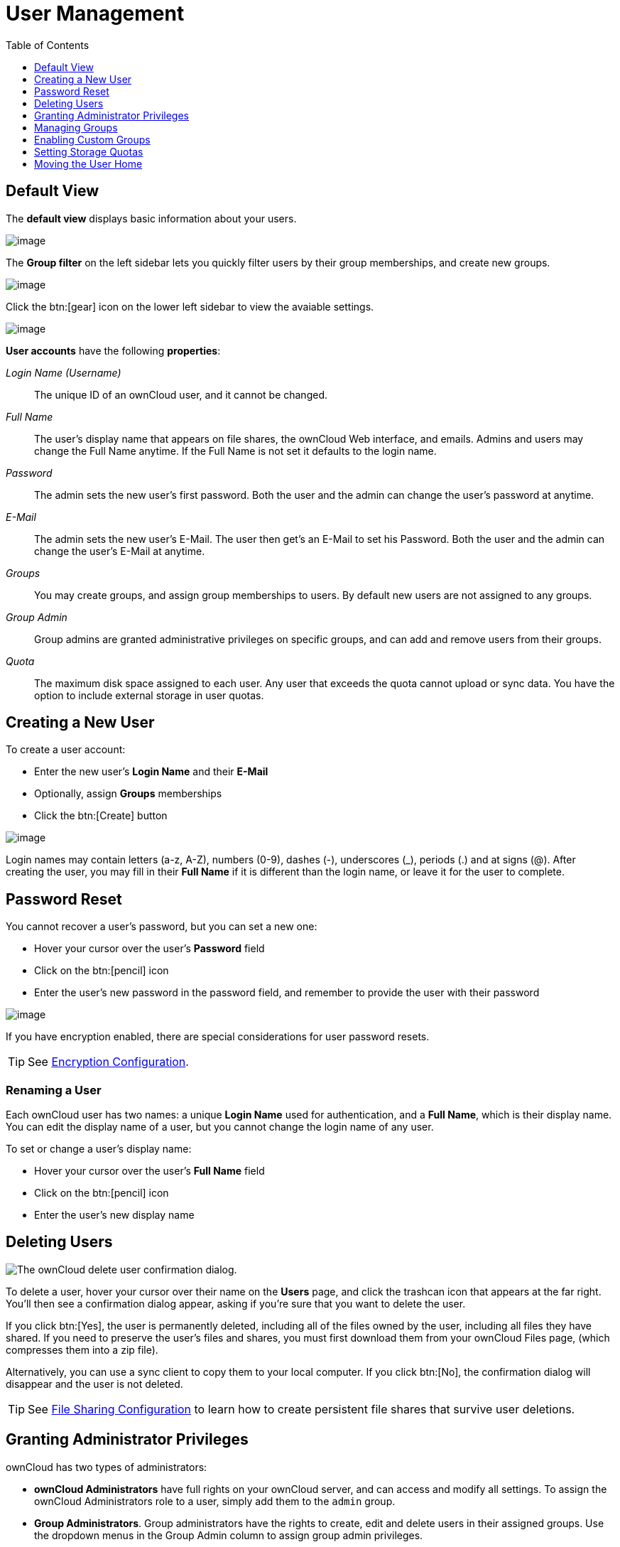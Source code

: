 = User Management
:toc: right
:toclevels: 1
:page-aliases: configuration/user/user_configuration.adoc

== Default View

The **default view** displays basic information about your users.

image:configuration/user/users-page.png[image]

The **Group filter** on the left sidebar lets you quickly filter users by
their group memberships, and create new groups.

image:configuration/user/users-page-group-tab.png[image]

Click the btn:[gear] icon on the lower left sidebar to view the avaiable settings.

image:configuration/user/users-page-gear.png[image]

**User accounts** have the following **properties**:

_Login Name (Username)_::
  The unique ID of an ownCloud user, and it cannot be changed.
_Full Name_::
  The user’s display name that appears on file shares, the ownCloud Web
  interface, and emails. Admins and users may change the Full Name
  anytime. If the Full Name is not set it defaults to the login name.
_Password_::
  The admin sets the new user’s first password. Both the user and the
  admin can change the user’s password at anytime.
_E-Mail_::
  The admin sets the new user’s E-Mail. The user then get's an E-Mail to set his Password.
  Both the user and the admin can change the user’s E-Mail at anytime.
_Groups_::
  You may create groups, and assign group memberships to users. By
  default new users are not assigned to any groups.
_Group Admin_::
  Group admins are granted administrative privileges on specific groups,
  and can add and remove users from their groups.
_Quota_::
  The maximum disk space assigned to each user. Any user that exceeds
  the quota cannot upload or sync data. You have the option to include
  external storage in user quotas.

== Creating a New User

To create a user account:

* Enter the new user’s *Login Name* and their *E-Mail*
* Optionally, assign *Groups* memberships
* Click the btn:[Create] button

image:configuration/user/users-page-new-user.png[image]

Login names may contain letters (a-z, A-Z), numbers (0-9), dashes (-),
underscores (_), periods (.) and at signs (@). After creating the user,
you may fill in their *Full Name* if it is different than the login
name, or leave it for the user to complete.

== Password Reset

You cannot recover a user’s password, but you can set a new one:

* Hover your cursor over the user’s *Password* field
* Click on the btn:[pencil] icon
* Enter the user’s new password in the password field, and remember to
provide the user with their password

image:configuration/user/users-page-new-password.png[image]

If you have encryption enabled, there are special considerations for user password resets.

TIP: See xref:configuration/files/encryption/encryption_configuration.adoc[Encryption Configuration].

=== Renaming a User

Each ownCloud user has two names: a unique *Login Name* used for
authentication, and a *Full Name*, which is their display name. You can
edit the display name of a user, but you cannot change the login name of
any user.

To set or change a user’s display name:

* Hover your cursor over the user’s *Full Name* field
* Click on the btn:[pencil] icon
* Enter the user’s new display name

== Deleting Users

image:configuration/user/delete-user-confirmation.png[The ownCloud delete user confirmation dialog.]

To delete a user, hover your cursor over their name on the *Users* page, and click the trashcan icon that appears at the far right. 
You’ll then see a confirmation dialog appear, asking if you’re sure that you want to delete the user. 

If you click btn:[Yes], the user is permanently deleted, including all of the files owned by the user, including all files they have shared. 
If you need to preserve the user’s files and shares, you must first download them from your ownCloud Files page, (which compresses them into a zip file). 

Alternatively, you can use a sync client to copy them to your local computer.
If you click btn:[No], the confirmation dialog will disappear and the user is not deleted.

TIP: See xref:configuration/files/file_sharing_configuration.adoc[File Sharing Configuration] to learn how to create persistent file shares that survive user deletions.

== Granting Administrator Privileges

ownCloud has two types of administrators: 

* *ownCloud Administrators* have full rights on your ownCloud server, and can
access and modify all settings. To assign the ownCloud Administrators
role to a user, simply add them to the `admin` group.

* *Group Administrators*. Group administrators have the rights to create,
edit and delete users in their assigned groups. Use the dropdown menus in the Group Admin column to assign group admin privileges.

== Managing Groups

You can assign new users to groups when you create them, and create new
groups when you create new users. You may also use the *Add Group*
button at the top of the left pane to create new groups. New group
members will immediately have access to file shares that belong to their
new groups.

== Enabling Custom Groups

In previous versions of ownCloud, files and folders could only be shared
with individual users or groups created by administrators. This wasn’t
the most efficient way to work. From ownCloud 10.0, users can create
groups on-the-fly, through a feature called "Custom Groups", enabling
them to share content in a more flexible way.

To enable Custom Groups:

1.  From the ownCloud Market, which you can find in version 10.0 under 
the Apps menu, click btn:[Market].
2.  Click btn:[Collaboration] (1), to filter the list of available
options and click the btn:[Custom groups] application (2).
+
image:custom-groups/owncloud-market-custom-groups.png[The Custom Groups application in the ownCloud Market]
3.  Click btn:[INSTALL] in the bottom right-hand corner of the Custom Groups application.
+
image:custom-groups/owncloud-market-custom-groups-install.png[Install the Custom Groups application from the ownCloud Market]

With this done, Custom Group functionality will be available in your ownCloud installation.

=== Overriding Default Behavior

==== Disabling Administrators from Administering Custom Groups

Depending on your Custom Groups and ownCloud's global settings, configured by the ownCloud admin, Custom Groups may behave differently:

* Creating or renaming a Custom Group using an existing name of another Custom Group can be allowed or not depending on administrative settings.
* Custom Group creation can be limited to ownCloud **group admins**.
* Disable administration of Custom Groups by ownCloud administrators. 
This is enabled by setting `customgroups.disallow-admin-access-all` to `true` in `config/config.php`.

==== Hide Custom Groups App Based On Group Membership

The app can be hidden from the user's personal settings page if the user belongs to one or more disallowed groups, 
To specify the disallowed groups, list them against the `customgroups.disallowed-groups` key in `config/config.php`, as in the following example.

[source,php]
----
// Hide the Custom Groups app for users in the "guest_app" group.
'customgroups.disallowed-groups' => ['guest_app'],
----

== Setting Storage Quotas

There are 4 types of quota settings in ownCloud when dealing with LDAP users.

=== Quota Field

Found in menu:User Authentication[the Advanced Tab > Special Attributes],
this setting overwrites the rest. If set, this is what will be set for an LDAP user’s quota in ownCloud.

=== Quota Default

Found in menu:User Authentication[the Advanced Tab > Special Attributes], this is the fallback option
if no quota field is defined.

=== User Quota

This is what you set in the web UI drop down menu, and is how you set user quota.

=== Default Quota

This will be set if no quota is set, and is found in menu:Users Tab[Gear Wheel > Default Quota].
If *Quota Field* is not set, but *Quota Default* is, and a systems administrator tries to set
a quota for an LDAP user with *User Quota*, it will not work, since it is overridden by
*Quota Default*.

Click the btn:[gear] icon on the lower left pane to set a default storage quota.
This is automatically applied to new users. You may assign a different
quota to any user by selecting from the *Quota* dropdown, selecting
either a preset value or entering a custom value. When you create custom
quotas, use the normal abbreviations for your storage values such as 500
MB, 5 GB, 5 TB, and so on.

'''

=== External Storage Quota

You now have a configurable option in `config.php` that controls whether
external storage is counted against user’s quotas. This is still
experimental, and may not work as expected. The default is to not count
external storage as part of user storage quotas. If you prefer to
include it, then change the default `false` to `true`.:

----
'quota_include_external_storage' => false,
----

'''
=== Storage Space Considerations

Metadata (such as thumbnails, temporary files, and encryption keys)
takes up about 10% of disk space, but is not counted against user
quotas. Users can check their used and available space on their Personal
pages. Only files that originate with users count against their quotas,
and not files shared with them that originate from other users. For
example, if you upload files to a different user’s share, those files
count against your quota. If you re-share a file that another user
shared with you, that file does not count against your quota, but the
originating user’s.

Encrypted files are a little larger than unencrypted files; the
unencrypted size is calculated against the user’s quota.

Deleted files that are still in the trash bin do not count against
quotas. The trash bin is set at 50% of quota. Deleted file aging is set
at 30 days. When deleted files exceed 50% of quota then the oldest files
are removed until the total is below 50%.

'''
=== Versions

When version control is enabled, the older file versions are not counted
against quotas.

'''
=== Public Links

When a user creates a public link share via URL, and allows uploads, any
uploaded files count against that user’s quota.

== Moving the User Home

Usually, a user's home folder is located in the `data/` directory, the location of which is defined in `config.php` and defaults to `/var/www/owncloud/data`. Usually in smaller installations, the data directory mounts to a physical drive of the server and in bigger installations the data directory is mounted via NFS. This can be less than optimal for very big installations with thousands of users and/or users with very big space consumption. This can result in a high load on a single mount point.

ownCloud offers moving the home folder location of single users from the default location to another path outside the data directory to distribute the load on the mount points. You can also move back a users home to the location defined in config.php.

NOTE: As general advice, moving a users home is the last step after all optimisations of the mount point have been set. Carefully monitor over a period of time the changes made before moving a users home.

NOTE: Consider that these new home mount points also need to be part of a xref:maintenance/backup_and_restore/backup.adoc[backup] and xref:maintenance/backup_and_restore/restore.adoc[restore] plan.

=== Steps to Move a Users Home

For details of the occ user commands used below, see the xref:configuration/server/occ_command.adoc#user-commands[User Commands] section of the occ command reference. The examples use the user ID `lisa` and the mount for the new home is `/mnt/newhome_1`. 

. To report a users home, use the following command:
+
[source,console,subs="attributes+"]
----
{occ-command-example-prefix} user:list lisa -a home
  - lisa: /var/www/owncloud/data/lisa
----
+
Here you can see, that the home of user `lisa` is located in `/var/www/owncloud/data/lisa`

. Prepare new mounts *in advance* for one or more users:
+
Use the OS methods to create one or more new mount points for users home directories not located as defined in config.php. You can create as many new homes as required containing as many new user homes as wanted - there is no ownCloud limitation. The mounts must be fully accessible by the webserver user (usually www-data).

. Move the users home:
+
====
[NOTE]
* To move a users home, the target folder *must not contain* a subfolder with the user's ID.
* The target folder *can contain* other user folders.
====
+
[source,console,subs="attributes+"]
----
{occ-command-example-prefix} user:move-home lisa /mnt/newhome_1
----
+
The user gets disconnected and the users home is now moved which may take a while depending on the load of the server and the bandwidth available on the moint points. When the move operation has finished, 
+
--
* all data from the user is _copied_ to the new home,
* the new path is set in the ownCloud database and 
* the user gets enabled again.
--
+
After checking, the old users home location can safely be deleted manually.
+
NOTE: If you are using LDAP and the xref:enterprise/external_storage/ldap_home_connector_configuration.adoc[LDAP Home Connector] app, update the users home mount in the attribute used accordingly.

. To check the users new home, use the following command:
+
[source,console,subs="attributes+"]
----
{occ-command-example-prefix} user:list lisa -a home
  - lisa: /mnt/newhome_1/lisa
----
+
Here you can see that the home of user `lisa` is now located in `/mnt/newhome_1/lisa`


